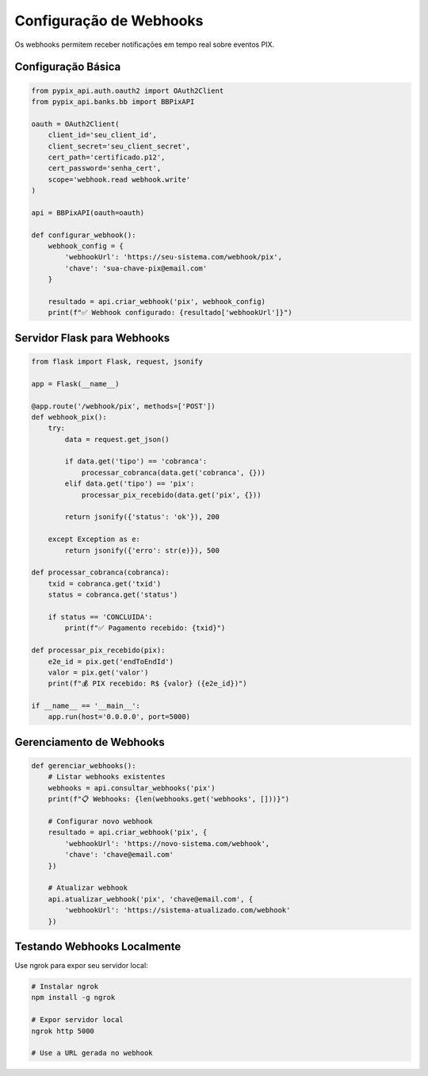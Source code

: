 Configuração de Webhooks
========================

Os webhooks permitem receber notificações em tempo real sobre eventos PIX.

Configuração Básica
-------------------

.. code-block:: python

    from pypix_api.auth.oauth2 import OAuth2Client
    from pypix_api.banks.bb import BBPixAPI

    oauth = OAuth2Client(
        client_id='seu_client_id',
        client_secret='seu_client_secret',
        cert_path='certificado.p12',
        cert_password='senha_cert',
        scope='webhook.read webhook.write'
    )

    api = BBPixAPI(oauth=oauth)

    def configurar_webhook():
        webhook_config = {
            'webhookUrl': 'https://seu-sistema.com/webhook/pix',
            'chave': 'sua-chave-pix@email.com'
        }

        resultado = api.criar_webhook('pix', webhook_config)
        print(f"✅ Webhook configurado: {resultado['webhookUrl']}")

Servidor Flask para Webhooks
----------------------------

.. code-block:: python

    from flask import Flask, request, jsonify

    app = Flask(__name__)

    @app.route('/webhook/pix', methods=['POST'])
    def webhook_pix():
        try:
            data = request.get_json()

            if data.get('tipo') == 'cobranca':
                processar_cobranca(data.get('cobranca', {}))
            elif data.get('tipo') == 'pix':
                processar_pix_recebido(data.get('pix', {}))

            return jsonify({'status': 'ok'}), 200

        except Exception as e:
            return jsonify({'erro': str(e)}), 500

    def processar_cobranca(cobranca):
        txid = cobranca.get('txid')
        status = cobranca.get('status')

        if status == 'CONCLUIDA':
            print(f"✅ Pagamento recebido: {txid}")

    def processar_pix_recebido(pix):
        e2e_id = pix.get('endToEndId')
        valor = pix.get('valor')
        print(f"💰 PIX recebido: R$ {valor} ({e2e_id})")

    if __name__ == '__main__':
        app.run(host='0.0.0.0', port=5000)

Gerenciamento de Webhooks
-------------------------

.. code-block:: python

    def gerenciar_webhooks():
        # Listar webhooks existentes
        webhooks = api.consultar_webhooks('pix')
        print(f"📋 Webhooks: {len(webhooks.get('webhooks', []))}")

        # Configurar novo webhook
        resultado = api.criar_webhook('pix', {
            'webhookUrl': 'https://novo-sistema.com/webhook',
            'chave': 'chave@email.com'
        })

        # Atualizar webhook
        api.atualizar_webhook('pix', 'chave@email.com', {
            'webhookUrl': 'https://sistema-atualizado.com/webhook'
        })

Testando Webhooks Localmente
----------------------------

Use ngrok para expor seu servidor local:

.. code-block:: bash

    # Instalar ngrok
    npm install -g ngrok

    # Expor servidor local
    ngrok http 5000

    # Use a URL gerada no webhook
